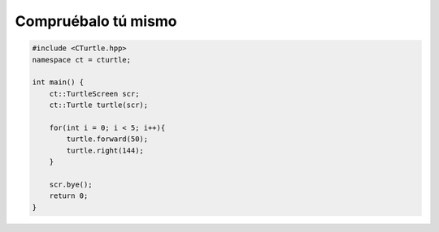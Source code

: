 Compruébalo tú mismo
==============

.. activecode:: turtle_checkyourself_ac_1
    :language: cpp

    #include <CTurtle.hpp>
    namespace ct = cturtle;

    int main() {
        ct::TurtleScreen scr;
        ct::Turtle turtle(scr);

        turtle.begin_fill();

        for(int i = 0; i < 4; i++){
            turtle.forward(50);
            turtle.right(90);
        }

        turtle.end_fill();

        scr.bye();
        return 0;
    }

.. mchoice:: turtle_checkyourself_mchoice_1
   :answer_a: 13
   :answer_b: 10
   :answer_c: 8
   :answer_d: 4
   :correct: b
   :feedback_a: No, piense en cuantas veces fill es usado... 
   :feedback_b: Correcto!
   :feedback_c: Incorrecto! Considere que casi todo lo que hace una tortuga es una acción, incluso el relleno.
   :feedback_d: Incorrecto! Considere que hay algunas acciones en un bucle for.

   ¿Qué tan grande sería la cola de deshacer para el ejemplo de código anterior?

.. code-block:: cpp

    #include <CTurtle.hpp>
    namespace ct = cturtle;

    int main() {
        ct::TurtleScreen scr;
        ct::Turtle turtle(scr);

        for(int i = 0; i < 5; i++){
            turtle.forward(50);
            turtle.right(144);
        }

        scr.bye();
        return 0;
    }

.. mchoice:: turtle_checkyourself_mchoice_2
   :answer_a: Círculo
   :answer_b: Ninguna forma
   :answer_c: Pentágono
   :answer_d: Estrella
   :correct: d
   :feedback_a: Incorrecto! Considere cuántas veces itera el bucle for...
   :feedback_b: Incorrecto! The turtle's pen is always down.
   :feedback_c: Incorrecto! Considere el ángulo la tortuga gira con cada iteración.
   :feedback_d: Correcto!

   ¿Qué tipo de forma crea el activecode anterior?

.. mchoice:: turtle_checkyourself_mchoice_3
  :answer_a: Verdadero
  :answer_b: Falso
  :correct: a
  :feedback_a: Correcto!
  :feedback_b: Incorrecto!

   Puede tener más de una tortuga en una pantalla.
